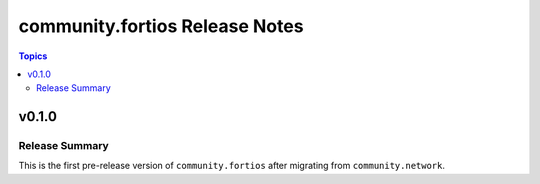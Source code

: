 ===============================
community.fortios Release Notes
===============================

.. contents:: Topics


v0.1.0
======

Release Summary
---------------

This is the first pre-release version of ``community.fortios`` after migrating from ``community.network``.


